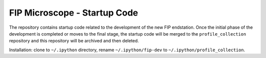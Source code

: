 FIP Microscope - Startup Code
=============================

The repository contains startup code related to the development of the new FIP endstation.
Once the initial phase of the development is completed or moves to the final stage, the
startup code will be merged to the ``profile_collection`` repository and this repository will
be archived and then deleted.

Installation: clone to ``~/.ipython`` directory, rename ``~/.ipython/fip-dev`` to
``~/.ipython/profile_collection``.
